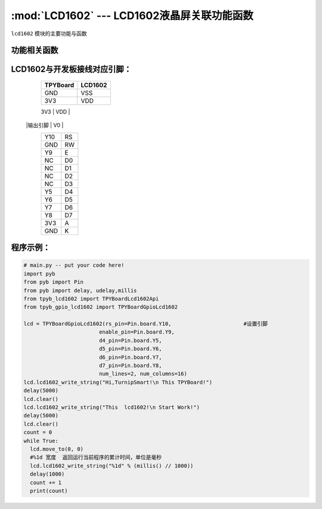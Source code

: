 :mod:`LCD1602` --- LCD1602液晶屏关联功能函数
=============================================

.. module:: LCD1602
   :synopsis: LCD1602液晶屏关联功能函数

``lcd1602`` 模块的主要功能与函数

功能相关函数
----------------------

.. only:: port_tpyboard

    .. class:: TPYBoardGpioLcd1602(rs_pin,enable_pin,d4_pin,d5_pin,d6_pin,d7_pin,num_lines=2, num_columns=16)

    创建一个LCD1602对象，初始化显示屏配置参数。
    
        - ``rs_pin`` 显示屏RS连接的引脚对象，类型pyb.Pin
        - ``enable_pin`` 显示屏E连接的引脚对象，类型pyb.Pin
        - ``d4_pin`` 显示屏D4连接的引脚对象，类型pyb.Pin
        - ``d5_pin`` 显示屏D5连接的引脚对象，类型pyb.Pin
        - ``d6_pin`` 显示屏D6连接的引脚对象，类型pyb.Pin
        - ``d7_pin`` 显示屏D7连接的引脚对象，类型pyb.Pin
        - ``num_lines`` 行数最大值
        - ``num_columns`` 列数最大值

    .. method:: clear()

       清屏函数，清除屏幕上显示的所有字符

    .. method:: move_to(x, y)

       设置写入地址，x为行位置，y为列位置

    .. method:: lcd1602_write_string(string)

       显示函数，输入参数为字符串

LCD1602与开发板接线对应引脚：
--------------------------------

		+------------+---------+
		| TPYBoard   | LCD1602 |
		+============+=========+
		| GND        | VSS     |
		+------------+---------+
		| 3V3        | VDD     |
		+------------+---------+
		| 电位器     |         |
        |输出引脚    | V0      |
		+------------+---------+
		| Y10        | RS      |
		+------------+---------+
		| GND        | RW      |
		+------------+---------+
		| Y9         | E       |
		+------------+---------+
		| NC         | D0      |
		+------------+---------+
		| NC         | D1      |
		+------------+---------+
		| NC         | D2      |
		+------------+---------+
		| NC         | D3      |
		+------------+---------+
		| Y5         | D4      |
		+------------+---------+
		| Y6         | D5      |
		+------------+---------+
		| Y7         | D6      |
		+------------+---------+
		| Y8         | D7      |
		+------------+---------+
		| 3V3        | A       |
		+------------+---------+
		| GND        | K       |
		+------------+---------+

程序示例：
----------

.. code-block:: python

  # main.py -- put your code here!
  import pyb
  from pyb import Pin
  from pyb import delay, udelay,millis
  from tpyb_lcd1602 import TPYBoardLcd1602Api
  from tpyb_gpio_lcd1602 import TPYBoardGpioLcd1602

  lcd = TPYBoardGpioLcd1602(rs_pin=Pin.board.Y10,			#设置引脚
                          enable_pin=Pin.board.Y9,
                          d4_pin=Pin.board.Y5,
                          d5_pin=Pin.board.Y6,
                          d6_pin=Pin.board.Y7,
                          d7_pin=Pin.board.Y8,
                          num_lines=2, num_columns=16)
  lcd.lcd1602_write_string("Hi,TurnipSmart!\n This TPYBoard!")
  delay(5000)
  lcd.clear()
  lcd.lcd1602_write_string("This  lcd1602!\n Start Work!")
  delay(5000)
  lcd.clear()
  count = 0
  while True:
    lcd.move_to(0, 0)
    #%1d 宽度  返回运行当前程序的累计时间，单位是毫秒
    lcd.lcd1602_write_string("%1d" % (millis() // 1000))
    delay(1000)
    count += 1
    print(count)